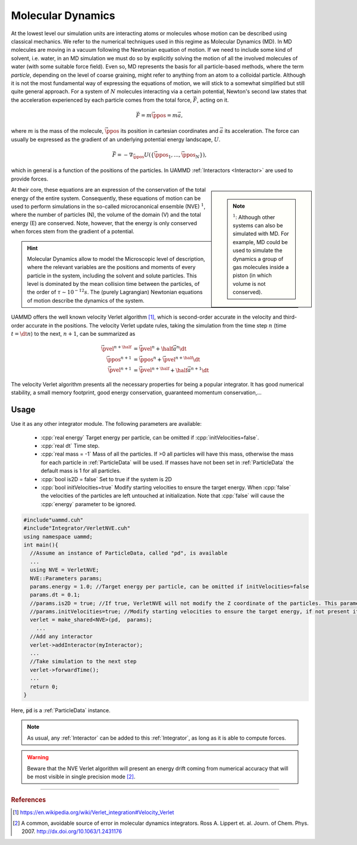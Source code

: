 Molecular Dynamics
=====================

At the lowest level our simulation units are interacting atoms or molecules whose motion can be described using classical mechanics. We refer to the numerical techniques used in this regime as Molecular Dynamics (MD).
In MD molecules are moving in a vacuum following the Newtonian equation of motion. If we need to include some kind of solvent, i.e. water, in an MD simulation we must do so by explicitly solving the motion of all the involved molecules of water (with some suitable force field).
Even so, MD represents the basis for all particle-based methods, where the term *particle*, depending on the level of coarse graining, might refer to anything from an atom to a colloidal particle.
Although it is not the most fundamental way of expressing the equations of motion, we will stick to a somewhat simplified but still quite general approach. For a system of :math:`N` molecules interacting via a certain potential, Newton's second law states that the acceleration experienced by each particle comes from the total force, :math:`\vec{F}`, acting on it.

.. math::
   
   \vec{F} =  m\ddot{\vec{\ppos}} = m\vec{a},
   
where :math:`m` is the mass of the molecule, :math:`\vec{\ppos}` its position in cartesian coordinates and :math:`\vec{a}` its acceleration.
The force can usually be expressed as the gradient of an underlying potential energy landscape, :math:`U`.

.. math::   
   
   \vec{F} = -\nabla_{\vec{\ppos}} U(\{\vec{\ppos}_1,...,\vec{\ppos}_N\}),
   
which in general is a function of the positions of the particles. In UAMMD :ref:`Interactors <Interactor>` are used to provide forces.


.. sidebar::
   
   .. note:: :math:`^1`: Although other systems can also be simulated with MD. For example, MD could be used to simulate the dynamics a group of gas molecules inside a piston (in which volume is not conserved).

At their core, these equations are an expression of the conservation of the total energy of the entire system. Consequently, these equations of motion can be used to perform simulations in the so-called microcanonical ensemble (NVE) :math:`^1`, where the number of particles (N), the volume of the domain (V) and the total energy (E) are conserved. Note, however, that the energy is only conserved when forces stem from the gradient of a potential.


.. hint:: Molecular Dynamics allow to model the Microscopic level of description, where the relevant variables are the positions and moments of every particle in the system, including the solvent and solute particles. This level is dominated by the mean collision time between the particles, of the order of :math:`\tau \sim 10^{-12} s`. The (purely Lagrangian) Newtonian equations of motion describe the dynamics of the system.


UAMMD offers the well known velocity Verlet algorithm [1]_, which is second-order accurate in the velocity and third-order accurate in the positions.
The velocity Verlet update rules, taking the simulation from the time step :math:`n` (time :math:`t=\dt n`) to the next, :math:`n+1`, can be summarized as

.. math::
   
   \vec{\pvel}^{n+\half}&= \vec{\pvel}^n + \half \vec{a}^n\dt\\
   \vec{\ppos}^{n+1}      &= \vec{\ppos}^n +  \vec{\pvel}^{n+\half}\dt\\
   \vec{\pvel}^{n+1}      &= \vec{\pvel}^{n+\half} + \half\vec{a}^{n+1}\dt


The velocity Verlet algorithm presents all the necessary properties for being a popular integrator. It has good numerical stability, a small memory footprint, good energy conservation, guaranteed momentum conservation,...

.. node:: The code for this module is located in the source code :code:`Integrator/VerletNVE.cuh`

Usage
--------------

Use it as any other integrator module.  
The following parameters are available:  
  * :cpp:`real energy` Target energy per particle, can be omitted if :cpp:`initVelocities=false`.
  * :cpp:`real dt` Time step.
  * :cpp:`real mass = -1` Mass of all the particles. If >0 all particles will have this mass, otherwise the mass for each particle in :ref:`ParticleData` will be used. If masses have not been set in :ref:`ParticleData` the default mass is 1 for all particles.  
  * :cpp:`bool is2D = false` Set to true if the system is 2D  
  * :cpp:`bool initVelocities=true` Modify starting velocities to ensure the target energy. When :cpp:`false` the velocities of the particles are left untouched at initialization. Note that :cpp:`false` will cause the :cpp:`energy` parameter to be ignored.

.. code:: cpp
   
  #include"uammd.cuh"
  #include"Integrator/VerletNVE.cuh"
  using namespace uammd;
  int main(){
    //Assume an instance of ParticleData, called "pd", is available
    ...
    using NVE = VerletNVE;
    NVE::Parameters params;
    params.energy = 1.0; //Target energy per particle, can be omitted if initVelocities=false
    params.dt = 0.1;
    //params.is2D = true; //If true, VerletNVE will not modify the Z coordinate of the particles. This parameter defaults to false.
    //params.initVelocities=true; //Modify starting velocities to ensure the target energy, if not present it defaults to true.
    verlet = make_shared<NVE>(pd,  params);
      ...
    //Add any interactor
    verlet->addInteractor(myInteractor);
    ...
    //Take simulation to the next step
    verlet->forwardTime();
    ...
    return 0;
  }

Here, :code:`pd` is a :ref:`ParticleData` instance.
  
.. note:: As usual, any :ref:`Interactor` can be added to this :ref:`Integrator`, as long as it is able to compute forces.

	    
.. warning:: Beware that the NVE Verlet algorithm will present an energy drift coming from numerical accuracy that will be most visible in single precision mode [2]_.


****

.. rubric:: References
	    
.. [1] https://en.wikipedia.org/wiki/Verlet_integration#Velocity_Verlet  
.. [2] A common, avoidable source of error in molecular dynamics integrators. Ross A. Lippert et. al. Journ. of Chem. Phys. 2007. http://dx.doi.org/10.1063/1.2431176
